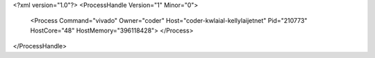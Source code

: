 <?xml version="1.0"?>
<ProcessHandle Version="1" Minor="0">
    <Process Command="vivado" Owner="coder" Host="coder-kwlaial-kellylaijetnet" Pid="210773" HostCore="48" HostMemory="396118428">
    </Process>
</ProcessHandle>

